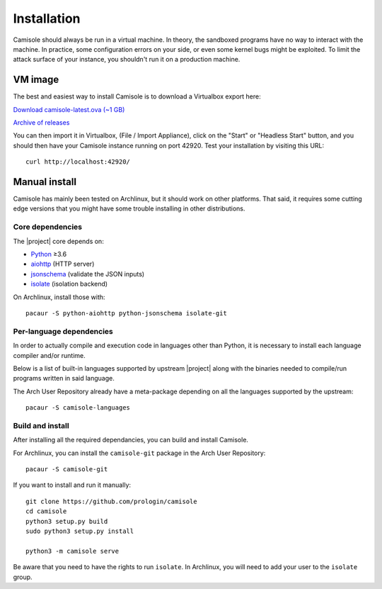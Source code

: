 Installation
============

Camisole should always be run in a virtual machine. In theory, the sandboxed
programs have no way to interact with the machine. In practice, some
configuration errors on your side, or even some kernel bugs might be exploited.
To limit the attack surface of your instance, you shouldn't run it on a
production machine.

VM image
--------

The best and easiest way to install Camisole is to download a Virtualbox
export here:

`Download camisole-latest.ova (~1 GB)
<https://camisole.prologin.org/ova/camisole-latest.ova>`_

`Archive of releases
<https://camisole.prologin.org/ova>`_

You can then import it in Virtualbox, (File / Import Appliance), click on the
"Start" or "Headless Start" button, and you should then have your Camisole
instance running on port 42920. Test your installation by visiting this URL::

    curl http://localhost:42920/


Manual install
--------------

Camisole has mainly been tested on Archlinux, but it should work on other
platforms. That said, it requires some cutting edge versions that you might
have some trouble installing in other distributions.

Core dependencies
*****************

The |project| core depends on:

* Python_ ≥3.6
* aiohttp_ (HTTP server)
* jsonschema_ (validate the JSON inputs)
* isolate_ (isolation backend)

On Archlinux, install those with::

    pacaur -S python-aiohttp python-jsonschema isolate-git

Per-language dependencies
*************************

In order to actually compile and execution code in languages other than Python,
it is necessary to install each language compiler and/or runtime.

Below is a list of built-in languages supported by upstream |project| along
with the binaries needed to compile/run programs written in said language.

.. camisole-language-table::

The Arch User Repository already have a meta-package depending on all the
languages supported by the upstream::

    pacaur -S camisole-languages

Build and install
*****************

After installing all the required dependancies, you can build and install
Camisole.

For Archlinux, you can install the ``camisole-git`` package in the Arch User
Repository::

    pacaur -S camisole-git

If you want to install and run it manually::

    git clone https://github.com/prologin/camisole
    cd camisole
    python3 setup.py build
    sudo python3 setup.py install

    python3 -m camisole serve

Be aware that you need to have the rights to run ``isolate``. In Archlinux,
you will need to add your user to the ``isolate`` group.


.. _Python: https://python.org
.. _aiohttp: https://aiohttp.readthedocs.io
.. _jsonschema: http://json-schema.org
.. _isolate: https://github.com/ioi/isolate
